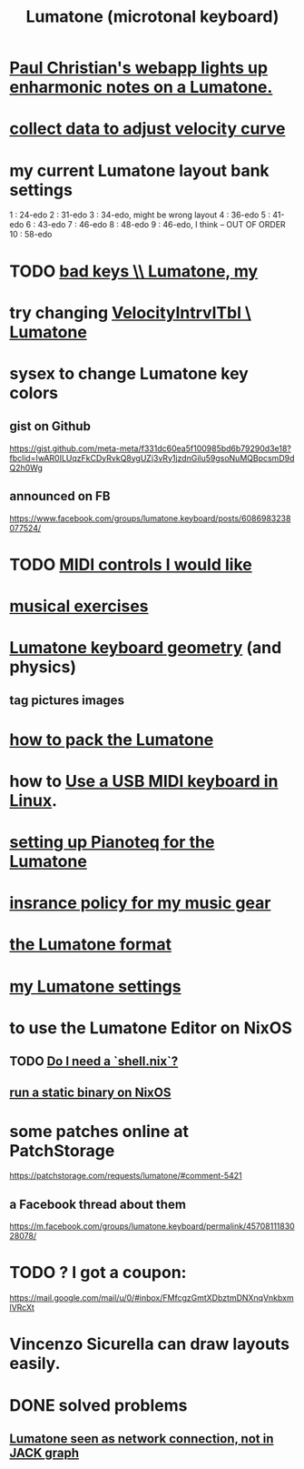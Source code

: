 :PROPERTIES:
:ID:       724f8301-90c4-46fd-8e9e-5d4fe15e03cd
:ROAM_ALIASES: Lumatone
:END:
#+title: Lumatone (microtonal keyboard)
* [[id:fd2e8ff9-ea08-4226-a25d-fe785292b93d][Paul Christian's webapp lights up enharmonic notes on a Lumatone.]]
* [[id:bb22c6e3-cd16-4e22-85ef-cd83ee03c7fa][collect data to adjust velocity curve]]
* my current Lumatone layout bank settings
  1   : 24-edo
  2   : 31-edo
  3   : 34-edo, might be wrong layout
  4   : 36-edo
  5   : 41-edo
  6   : 43-edo
  7   : 46-edo
  8   : 48-edo
  9   : 46-edo, I think -- OUT OF ORDER
  10  : 58-edo
* TODO [[id:12131cbb-d86d-4668-a822-6be1ed676de1][bad keys \\ Lumatone, my]]
* try changing [[id:57bd013c-e96c-4da2-ab7b-d8aefb611da5][VelocityIntrvlTbl \ Lumatone]]
* sysex to change Lumatone key colors
** gist on Github
   https://gist.github.com/meta-meta/f331dc60ea5f100985bd6b79290d3e18?fbclid=IwAR0ILUqzFkCDyRvkQ8ygUZj3vRy1jzdnGilu59gsoNuMQBpcsmD9dQ2h0Wg
** announced on FB
   https://www.facebook.com/groups/lumatone.keyboard/posts/6086983238077524/
* TODO [[id:fefc7396-0f9d-4c02-b298-c0111dc175ab][MIDI controls I would like]]
* [[id:4606bf23-6261-4596-95bc-faf1e9d64b3d][musical exercises]]
* [[id:1a892bc6-e89d-45bf-bc69-1b4840ef730e][Lumatone keyboard geometry]] (and physics)
** tag pictures images
* [[id:72d5a73b-691f-4034-9552-6f657f549f21][how to pack the Lumatone]]
* how to [[id:931a102f-b9f3-4628-b239-84ee9a2f217e][Use a USB MIDI keyboard in Linux]].
* [[id:c22d36ca-944d-431c-bdd3-8b49e1b3ac52][setting up Pianoteq for the Lumatone]]
* [[id:dc5b4335-eaec-402b-a8c5-25476c9b0db7][insrance policy for my music gear]]
* [[id:8454b2d8-982a-44f8-ad7e-32058e4c1dca][the Lumatone format]]
* [[id:da86234d-a3cc-4a8d-a5e3-4d9f51a0aa91][my Lumatone settings]]
* to use the Lumatone Editor on NixOS
** TODO [[id:d75016c1-5be8-49b8-a4a1-4a5136be39e7][Do I need a `shell.nix`?]]
** [[id:0950e66f-a5ae-4fd3-99e0-76d5cc4a1c2d][run a static binary on NixOS]]
* some patches online at PatchStorage
  https://patchstorage.com/requests/lumatone/#comment-5421
** a Facebook thread about them
   https://m.facebook.com/groups/lumatone.keyboard/permalink/4570811183028078/
* TODO ? I got a coupon:
  https://mail.google.com/mail/u/0/#inbox/FMfcgzGmtXDbztmDNXnqVnkbxmlVRcXt
* Vincenzo Sicurella can draw layouts easily.
* DONE solved problems
** [[id:ec43ee9e-4624-44e4-a742-62092bf35268][Lumatone seen as network connection, not in JACK graph]]
